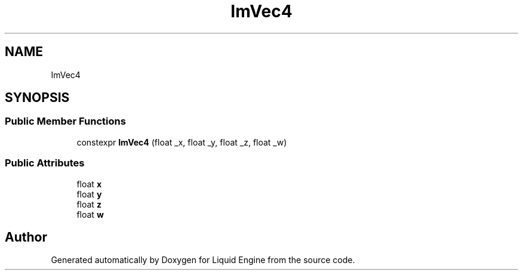 .TH "ImVec4" 3 "Wed Apr 3 2024" "Liquid Engine" \" -*- nroff -*-
.ad l
.nh
.SH NAME
ImVec4
.SH SYNOPSIS
.br
.PP
.SS "Public Member Functions"

.in +1c
.ti -1c
.RI "constexpr \fBImVec4\fP (float _x, float _y, float _z, float _w)"
.br
.in -1c
.SS "Public Attributes"

.in +1c
.ti -1c
.RI "float \fBx\fP"
.br
.ti -1c
.RI "float \fBy\fP"
.br
.ti -1c
.RI "float \fBz\fP"
.br
.ti -1c
.RI "float \fBw\fP"
.br
.in -1c

.SH "Author"
.PP 
Generated automatically by Doxygen for Liquid Engine from the source code\&.
